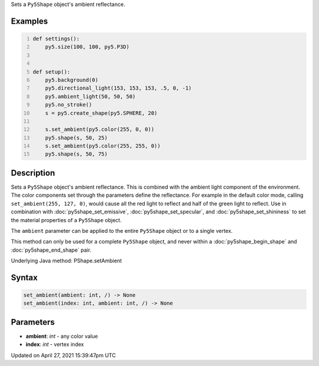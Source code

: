 .. title: set_ambient()
.. slug: py5shape_set_ambient
.. date: 2021-04-27 15:39:47 UTC+00:00
.. tags:
.. category:
.. link:
.. description: py5 set_ambient() documentation
.. type: text

Sets a ``Py5Shape`` object's ambient reflectance.

Examples
========

.. raw:: html

    <div class="example-table">

.. raw:: html

    <div class="example-row"><div class="example-cell-image">

.. image:: /images/reference/Py5Shape_set_ambient_0.png
    :alt: example picture for set_ambient()

.. raw:: html

    </div><div class="example-cell-code">

.. code:: python
    :number-lines:

    def settings():
        py5.size(100, 100, py5.P3D)


    def setup():
        py5.background(0)
        py5.directional_light(153, 153, 153, .5, 0, -1)
        py5.ambient_light(50, 50, 50)
        py5.no_stroke()
        s = py5.create_shape(py5.SPHERE, 20)

        s.set_ambient(py5.color(255, 0, 0))
        py5.shape(s, 50, 25)
        s.set_ambient(py5.color(255, 255, 0))
        py5.shape(s, 50, 75)

.. raw:: html

    </div></div>

.. raw:: html

    </div>

Description
===========

Sets a ``Py5Shape`` object's ambient reflectance. This is combined with the ambient light component of the environment. The color components set through the parameters define the reflectance. For example in the default color mode, calling ``set_ambient(255, 127, 0)``, would cause all the red light to reflect and half of the green light to reflect. Use in combination with :doc:`py5shape_set_emissive`, :doc:`py5shape_set_specular`, and :doc:`py5shape_set_shininess` to set the material properties of a ``Py5Shape`` object.

The ``ambient`` parameter can be applied to the entire ``Py5Shape`` object or to a single vertex.

This method can only be used for a complete ``Py5Shape`` object, and never within a :doc:`py5shape_begin_shape` and :doc:`py5shape_end_shape` pair.

Underlying Java method: PShape.setAmbient

Syntax
======

.. code:: python

    set_ambient(ambient: int, /) -> None
    set_ambient(index: int, ambient: int, /) -> None

Parameters
==========

* **ambient**: `int` - any color value
* **index**: `int` - vertex index


Updated on April 27, 2021 15:39:47pm UTC

